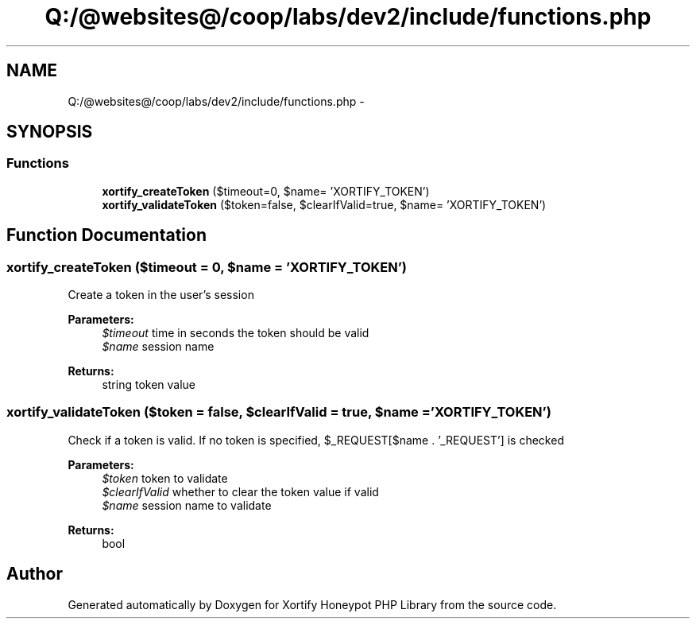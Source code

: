 .TH "Q:/@websites@/coop/labs/dev2/include/functions.php" 3 "Wed Jul 17 2013" "Version 4.11" "Xortify Honeypot PHP Library" \" -*- nroff -*-
.ad l
.nh
.SH NAME
Q:/@websites@/coop/labs/dev2/include/functions.php \- 
.SH SYNOPSIS
.br
.PP
.SS "Functions"

.in +1c
.ti -1c
.RI "\fBxortify_createToken\fP ($timeout=0, $name= 'XORTIFY_TOKEN')"
.br
.ti -1c
.RI "\fBxortify_validateToken\fP ($token=false, $clearIfValid=true, $name= 'XORTIFY_TOKEN')"
.br
.in -1c
.SH "Function Documentation"
.PP 
.SS "xortify_createToken ($timeout = \fC0\fP, $name = \fC'XORTIFY_TOKEN'\fP)"
Create a token in the user's session
.PP
\fBParameters:\fP
.RS 4
\fI$timeout\fP time in seconds the token should be valid 
.br
\fI$name\fP session name
.RE
.PP
\fBReturns:\fP
.RS 4
string token value 
.RE
.PP

.SS "xortify_validateToken ($token = \fCfalse\fP, $clearIfValid = \fCtrue\fP, $name = \fC'XORTIFY_TOKEN'\fP)"
Check if a token is valid\&. If no token is specified, $_REQUEST[$name \&. '_REQUEST'] is checked
.PP
\fBParameters:\fP
.RS 4
\fI$token\fP token to validate 
.br
\fI$clearIfValid\fP whether to clear the token value if valid 
.br
\fI$name\fP session name to validate
.RE
.PP
\fBReturns:\fP
.RS 4
bool 
.RE
.PP

.SH "Author"
.PP 
Generated automatically by Doxygen for Xortify Honeypot PHP Library from the source code\&.
